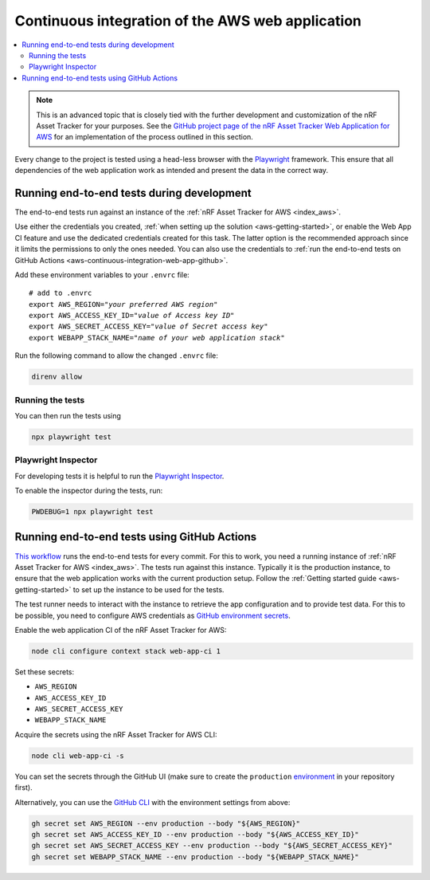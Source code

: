 .. _aws-continuous-integration-web-app:

Continuous integration of the AWS web application
#################################################

.. contents::
   :local:
   :depth: 2

.. note::

    This is an advanced topic that is closely tied with the further development and customization of the nRF Asset Tracker for your purposes.
    See the `GitHub project page of the nRF Asset Tracker Web Application for AWS <https://github.com/NordicSemiconductor/asset-tracker-cloud-app-aws-js/>`_ for an implementation of the process outlined in this section.

Every change to the project is tested using a head-less browser with the `Playwright <https://Playwright.dev>`_ framework. This ensure that all dependencies of the web application work as intended and present the data in the correct way.

Running end-to-end tests during development
*******************************************

The end-to-end tests run against an instance of the :ref:`nRF Asset Tracker for AWS <index_aws>`.

Use either the credentials you created, :ref:`when setting up the solution <aws-getting-started>`, or enable the Web App CI feature and use the dedicated credentials created for this task.
The latter option is the recommended approach since it limits the permissions to only the ones needed. 
You can also use the credentials to :ref:`run the end-to-end tests on GitHub Actions <aws-continuous-integration-web-app-github>`.

Add these environment variables to your ``.envrc`` file:

.. parsed-literal::
    :class: highlight

    # add to .envrc
    export AWS_REGION="*your preferred AWS region*"
    export AWS_ACCESS_KEY_ID="*value of Access key ID*"
    export AWS_SECRET_ACCESS_KEY="*value of Secret access key*"
    export WEBAPP_STACK_NAME="*name of your web application stack*"

Run the following command to allow the changed ``.envrc`` file:

.. code-block:: bash

  direnv allow

Running the tests
-----------------

You can then run the tests using

.. code-block:: bash

  npx playwright test

Playwright Inspector
--------------------

For developing tests it is helpful to run the `Playwright Inspector <https://playwright.dev/docs/inspector>`_.

To enable the inspector during the tests, run:

.. code-block:: bash

  PWDEBUG=1 npx playwright test

.. _aws-continuous-integration-web-app-github:

Running end-to-end tests using GitHub Actions
*********************************************

`This workflow <https://github.com/NordicSemiconductor/asset-tracker-cloud-app-aws-js/blob/41705dae8a5d4d7067c023297a3d38a2f0d1106e/.github/workflows/test-and-release.yaml>`_ runs the end-to-end tests for every commit.
For this to work, you need a running instance of :ref:`nRF Asset Tracker for AWS <index_aws>`.
The tests run against this instance.
Typically it is the production instance, to ensure that the web application works with the current production setup.
Follow the :ref:`Getting started guide <aws-getting-started>` to set up the instance to be used for the tests.

The test runner needs to interact with the instance to retrieve the app configuration and to provide test data.
For this to be possible, you need to configure AWS credentials as `GitHub environment secrets <https://docs.github.com/en/actions/security-guides/encrypted-secrets#creating-encrypted-secrets-for-an-environment>`_.

Enable the web application CI of the nRF Asset Tracker for AWS:

.. code-block:: bash

  node cli configure context stack web-app-ci 1

Set these secrets:

- ``AWS_REGION``
- ``AWS_ACCESS_KEY_ID``
- ``AWS_SECRET_ACCESS_KEY``
- ``WEBAPP_STACK_NAME``

Acquire the secrets using the nRF Asset Tracker for AWS CLI:

.. code-block:: bash

  node cli web-app-ci -s

You can set the secrets through the GitHub UI (make sure to create the ``production`` `environment <https://docs.github.com/en/actions/deployment/targeting-different-environments/using-environments-for-deployment>`_ in your repository first).

Alternatively, you can use the `GitHub CLI <https://cli.github.com/>`_  with the
environment settings from above:

.. code-block:: bash

  gh secret set AWS_REGION --env production --body "${AWS_REGION}"
  gh secret set AWS_ACCESS_KEY_ID --env production --body "${AWS_ACCESS_KEY_ID}"
  gh secret set AWS_SECRET_ACCESS_KEY --env production --body "${AWS_SECRET_ACCESS_KEY}"
  gh secret set WEBAPP_STACK_NAME --env production --body "${WEBAPP_STACK_NAME}"